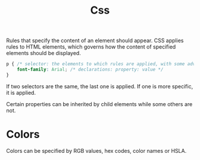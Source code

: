 #+title: Css

Rules that specify the content of an element should appear. CSS applies rules to HTML elements,
which governs how the content of specified elements should be displayed.

#+begin_src css
p { /* selector: the elements to which rules are applied, with some advanced rules */
    font-family: Arial; /* declarations: property: value */
}
#+end_src

If two selectors are the same, the last one is applied. If one is more specific,
it is applied.

Certain properties can be inherited by child elements while some others are not.

* Colors

Colors can be specified by RGB values, hex codes, color names or HSLA.
